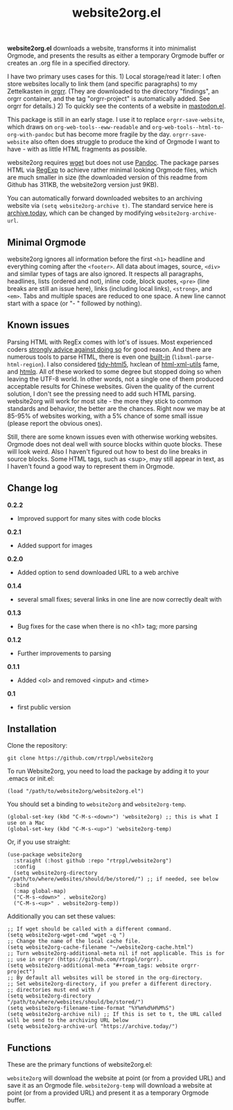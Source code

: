 #+title: website2org.el

#+BEGIN_HTML
<img src="/website2org.gif" alt="website2org in action">
#+END_HTML


*website2org.el* downloads a website, transforms it into minimalist Orgmode, and presents the results as either a temporary Orgmode buffer or creates an .org file in a specified directory.

I have two primary uses cases for this. 1) Local storage/read it later: I often store websites locally to link them (and specific paragraphs) to my Zettelkasten in [[https://github.com/rtrppl/orgrr][orgrr]]. (They are downloaded to the directory "findings", an orgrr container, and the tag "orgrr-project" is automatically added. See orgrr for details.) 2) To quickly see the contents of a website in [[https://codeberg.org/martianh/mastodon.el][mastodon.el]]. 

This package is still in an early stage. I use it to replace =orgrr-save-website=, which draws on =org-web-tools--eww-readable= and =org-web-tools--html-to-org-with-pandoc= but has become more fragile by the day. =orgrr-save-website= also often does struggle to produce the kind of Orgmode I want to have - with as little HTML fragments as possible. 

website2org requires [[https://www.gnu.org/software/wget/][wget]] but does not use [[https://pandoc.org/][Pandoc]]. The package parses HTML via [[https://stackoverflow.com/questions/1732348/regex-match-open-tags-except-xhtml-self-contained-tags][RegExp]] to achieve rather minimal looking Orgmode files, which are much smaller in size (the downloaded version of this readme from Github has 311KB, the website2org version just 9KB).

You can automatically forward downloaded websites to an archiving website via =(setq website2org-archive t)=. The standard service here is [[https://archive.today][archive.today]], which can be changed by modifying =website2org-archive-url=. 

** Minimal Orgmode

website2org ignores all information before the first =<h1>= headline and everything coming after the =<footer>=. All data about images, source, =<div>= and similar types of tags are also ignored. It respects all paragraphs, headlines, lists (ordered and not), inline code, block quotes, =<pre>= (line breaks are still an issue here), links (including local links), =<strong>=, and =<em>=. Tabs and multiple spaces are reduced to one space. A new line cannot start with a space (or "- " followed by nothing).

** Known issues

Parsing HTML with RegEx comes with lot's of issues. Most experienced coders [[https://blog.codinghorror.com/parsing-html-the-cthulhu-way/][strongly advice against doing so]] for good reason. And there are numerous tools to parse HTML, there is even one [[https://www.gnu.org/software/emacs/manual/html_node/elisp/Parsing-HTML_002fXML.html][built-in]] (=libxml-parse-html-region=). I also considered [[https://github.com/htacg/tidy-html5][tidy-html5]], hxclean of [[https://www.w3.org/Tools/HTML-XML-utils/README][html-xml-utils]] fame, and [[https://github.com/mgdm/htmlq][htmlq]]. All of these worked to some degree but stopped doing so when leaving the UTF-8 world. In other words, not a single one of them produced acceptable results for Chinese websites. Given the quality of the current solution, I don't see the pressing need to add such HTML parsing. website2org will work for most site - the more they stick to common standards and behavior, the better are the chances. Right now we may be at 85-95% of websites working, with a 5% chance of some small issue (please report the obvious ones). 

Still, there are some known issues even with otherwise working websites. Orgmode does not deal well with source blocks within quote blocks. These will look weird. Also I haven't figured out how to best do line breaks in source blocks. Some HTML tags, such as <sup>, may still appear in text, as I haven't found a good way to represent them in Orgmode.

** Change log

*0.2.2*
- Improved support for many sites with code blocks

*0.2.1*
- Added support for images

*0.2.0*
- Added option to send downloaded URL to a web archive

*0.1.4*
- several small fixes; several links in one line are now correctly dealt with

*0.1.3*
- Bug fixes for the case when there is no <h1> tag; more parsing  

*0.1.2*
- Further improvements to parsing

*0.1.1*
- Added <ol> and removed <input> and <time>

*0.1*
- first public version

** Installation

Clone the repository:

=git clone https://github.com/rtrppl/website2org=

To run Website2org, you need to load the package by adding it to your .emacs or init.el:

#+begin_src elisp
(load "/path/to/website2org/website2org.el") 
#+end_src

You should set a binding to =website2org= and =website2org-temp=. 

#+begin_src elisp
(global-set-key (kbd "C-M-s-<down>") 'website2org) ;; this is what I use on a Mac
(global-set-key (kbd "C-M-s-<up>") 'website2org-temp)
#+end_src

Or, if you use straight:

#+begin_src elisp
(use-package website2org
  :straight (:host github :repo "rtrppl/website2org")
  :config
  (setq website2org-directory "/path/to/where/websites/should/be/stored/") ;; if needed, see below
  :bind
  (:map global-map)
  ("C-M-s-<down>" . website2org)
  ("C-M-s-<up>" . website2org-temp))
#+end_src

Additionally you can set these values:

#+begin_src elisp
;; If wget should be called with a different command.
(setq website2org-wget-cmd "wget -q ") 
;; Change the name of the local cache file.
(setq website2org-cache-filename "~/website2org-cache.html") 
;; Turn website2org-additional-meta nil if not applicable. This is for
;; use in orgrr (https://github.com/rtrppl/orgrr).
(setq website2org-additional-meta "#+roam_tags: website orgrr-project") 
;; By default all websites will be stored in the org-directory.
;; Set website2org-directory, if you prefer a different directory.
;; directories must end with /
(setq website2org-directory "/path/to/where/websites/should/be/stored/") 
(setq website2org-filename-time-format "%Y%m%d%H%M%S")
(setq website2org-archive nil) ;; If this is set to t, the URL called will be send to the archiving URL below
(setq website2org-archive-url "https://archive.today/") 
#+end_src


** Functions

These are the primary functions of website2org.el:

=website2org= will download the website at point (or from a provided URL) and save it as an Orgmode file. =website2org-temp= will download a website at point (or from a provided URL) and present it as a temporary Orgmode buffer.

